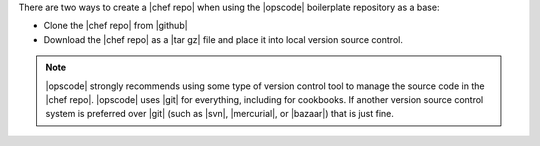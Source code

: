 .. The contents of this file are included in multiple topics.
.. This file should not be changed in a way that hinders its ability to appear in multiple documentation sets.


There are two ways to create a |chef repo| when using the |opscode| boilerplate repository as a base:

* Clone the |chef repo| from |github|
* Download the |chef repo| as a |tar gz| file and place it into local version source control.

.. note:: |opscode| strongly recommends using some type of version control tool to manage the source code in the |chef repo|. |opscode| uses |git| for everything, including for cookbooks. If another version source control system is preferred over |git| (such as |svn|, |mercurial|, or |bazaar|) that is just fine.

